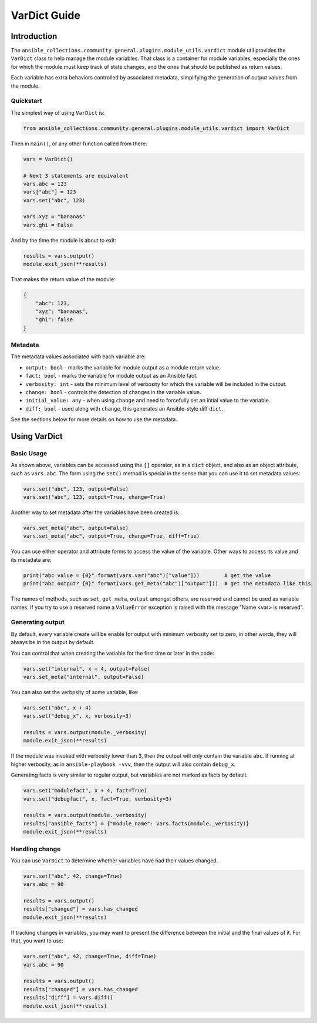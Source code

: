 ..
  Copyright (c) Ansible Project
  GNU General Public License v3.0+ (see LICENSES/GPL-3.0-or-later.txt or https://www.gnu.org/licenses/gpl-3.0.txt)
  SPDX-License-Identifier: GPL-3.0-or-later

.. _ansible_collections.community.general.docsite.guide_vardict:

VarDict Guide
=============

Introduction
^^^^^^^^^^^^

The ``ansible_collections.community.general.plugins.module_utils.vardict`` module util provides the
``VarDict`` class to help manage the module variables. That class is a container for module variables,
especially the ones for which the module must keep track of state changes, and the ones that should
be published as return values.

Each variable has extra behaviors controlled by associated metadata, simplifying the generation of
output values from the module.

Quickstart
""""""""""

The simplest way of using ``VarDict`` is:

.. code-block:: python

    from ansible_collections.community.general.plugins.module_utils.vardict import VarDict

Then in ``main()``, or any other function called from there:

.. code-block:: python

    vars = VarDict()

    # Next 3 statements are equivalent
    vars.abc = 123
    vars["abc"] = 123
    vars.set("abc", 123)

    vars.xyz = "bananas"
    vars.ghi = False

And by the time the module is about to exit:

.. code-block:: python

    results = vars.output()
    module.exit_json(**results)

That makes the return value of the module:

.. code-block:: javascript

    {
        "abc": 123,
        "xyz": "bananas",
        "ghi": false
    }

Metadata
""""""""

The metadata values associated with each variable are:

- ``output: bool`` - marks the variable for module output as a module return value.
- ``fact: bool`` - marks the variable for module output as an Ansible fact.
- ``verbosity: int`` - sets the minimum level of verbosity for which the variable will be included in the output.
- ``change: bool`` - controls the detection of changes in the variable value.
- ``initial_value: any`` - when using ``change`` and need to forcefully set an intial value to the variable.
- ``diff: bool`` - used along with ``change``, this generates an Ansible-style diff ``dict``.

See the sections below for more details on how to use the metadata.


Using VarDict
^^^^^^^^^^^^^

Basic Usage
"""""""""""

As shown above, variables can be accessed using the ``[]`` operator, as in a ``dict`` object,
and also as an object attribute, such as ``vars.abc``. The form using the ``set()``
method is special in the sense that you can use it to set metadata values:

.. code-block:: python

    vars.set("abc", 123, output=False)
    vars.set("abc", 123, output=True, change=True)

Another way to set metadata after the variables have been created is:

.. code-block:: python

    vars.set_meta("abc", output=False)
    vars.set_meta("abc", output=True, change=True, diff=True)

You can use either operator and attribute forms to access the value of the variable. Other ways to
access its value and its metadata are:

.. code-block:: python

    print("abc value = {0}".format(vars.var("abc")["value"]))        # get the value
    print("abc output? {0}".format(vars.get_meta("abc")["output"]))  # get the metadata like this

The names of methods, such as ``set``, ``get_meta``, ``output`` amongst others, are reserved and
cannot be used as variable names. If you try to use a reserved name a ``ValueError`` exception
is raised with the message "Name <var> is reserved".

Generating output
"""""""""""""""""

By default, every variable create will be enable for output with minimum verbosity set to zero, in
other words, they will always be in the output by default.

You can control that when creating the variable for the first time or later in the code:

.. code-block:: python

    vars.set("internal", x + 4, output=False)
    vars.set_meta("internal", output=False)

You can also set the verbosity of some variable, like:

.. code-block:: python

    vars.set("abc", x + 4)
    vars.set("debug_x", x, verbosity=3)

    results = vars.output(module._verbosity)
    module.exit_json(**results)

If the module was invoked with verbosity lower than 3, then the output will only contain
the variable ``abc``. If running at higher verbosity, as in ``ansible-playbook -vvv``,
then the output will also contain ``debug_x``.

Generating facts is very similar to regular output, but variables are not marked as facts by default.

.. code-block:: python

    vars.set("modulefact", x + 4, fact=True)
    vars.set("debugfact", x, fact=True, verbosity=3)

    results = vars.output(module._verbosity)
    results["ansible_facts"] = {"module_name": vars.facts(module._verbosity)}
    module.exit_json(**results)

Handling change
"""""""""""""""

You can use ``VarDict`` to determine whether variables have had their values changed.

.. code-block:: python

    vars.set("abc", 42, change=True)
    vars.abc = 90

    results = vars.output()
    results["changed"] = vars.has_changed
    module.exit_json(**results)

If tracking changes in variables, you may want to present the difference between the initial and the final
values of it. For that, you want to use:

.. code-block:: python

    vars.set("abc", 42, change=True, diff=True)
    vars.abc = 90

    results = vars.output()
    results["changed"] = vars.has_changed
    results["diff"] = vars.diff()
    module.exit_json(**results)

.. versionadded:: 6.1.0

